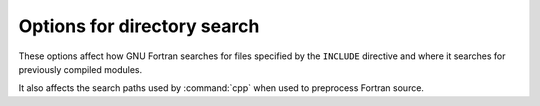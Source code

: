 ..
  Copyright 1988-2022 Free Software Foundation, Inc.
  This is part of the GCC manual.
  For copying conditions, see the copyright.rst file.

.. index:: directory, options, options, directory search, search path, INCLUDE directive, directive, INCLUDE

.. _directory-options:

Options for directory search
****************************

These options affect how GNU Fortran searches
for files specified by the ``INCLUDE`` directive and where it searches
for previously compiled modules.

It also affects the search paths used by :command:`cpp` when used to preprocess
Fortran source.

.. index:: Idir, directory, search paths for inclusion, inclusion, directory search paths for, search paths, for included files, paths, search, module search path

.. option:: -Idir

  These affect interpretation of the ``INCLUDE`` directive
  (as well as of the ``#include`` directive of the :command:`cpp`
  preprocessor).

  Also note that the general behavior of :option:`-I` and
  ``INCLUDE`` is pretty much the same as of :option:`-I` with
  ``#include`` in the :command:`cpp` preprocessor, with regard to
  looking for :samp:`header.gcc` files and other such things.

  This path is also used to search for :samp:`.mod` files when previously
  compiled modules are required by a ``USE`` statement.

  See :ref:`gcc:directory-options`, for information on the
  :option:`-I` option.

.. index:: Jdir, Mdir, paths, search, module search path

.. option:: -Jdir

  This option specifies where to put :samp:`.mod` files for compiled modules.
  It is also added to the list of directories to searched by an ``USE``
  statement.

  The default is the current directory.

.. index:: fintrinsic-modules-pathdir, paths, search, module search path

.. option:: -fintrinsic-modules-path {dir}

  This option specifies the location of pre-compiled intrinsic modules, if
  they are not in the default location expected by the compiler.